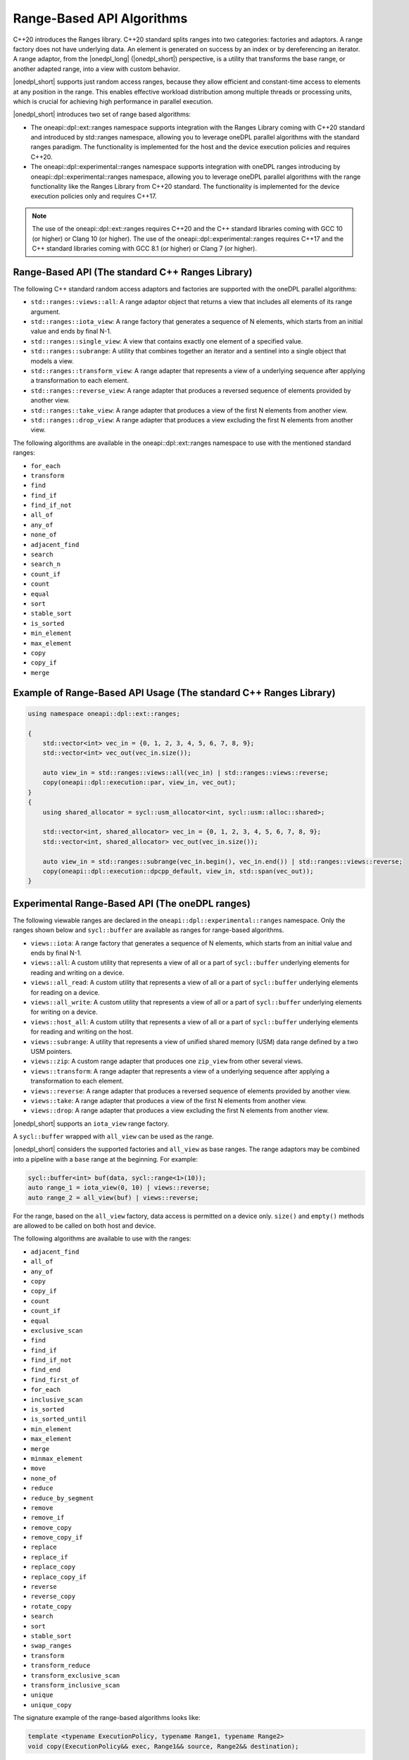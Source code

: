 Range-Based API Algorithms
##########################

C++20 introduces the Ranges library. C++20 standard splits ranges into two categories: factories and adaptors.
A range factory does not have underlying data. An element is generated on success by an index or by dereferencing an iterator.
A range adaptor, from the |onedpl_long| (|onedpl_short|) perspective, is a utility that transforms the base range,
or another adapted range, into a view with custom behavior.

|onedpl_short| supports just random access ranges, because they allow efficient and constant-time access to elements at any position in the range. This enables effective workload distribution among multiple threads or processing units, which is crucial for achieving high performance in parallel execution.

|onedpl_short| introduces two set of range based algorithms:

* The oneapi::dpl::ext::ranges namespace supports integration with the Ranges Library coming with C++20 standard and introduced by std::ranges namespace, allowing you to leverage oneDPL parallel algorithms with the standard ranges paradigm. The functionality is implemented for the host and the device execution policies and requires C++20.
* The oneapi::dpl::experimental::ranges namespace supports integration with oneDPL ranges introducing by oneapi::dpl::experimental::ranges namespace, allowing you to leverage oneDPL parallel algorithms with the range functionality like the Ranges Library from C++20 standard. The functionality is implemented for the device execution policies only and requires C++17.

.. Note::

  The use of the oneapi::dpl::ext::ranges requires C++20 and the C++ standard libraries coming with GCC 10 (or higher) or Clang 10 (or higher).
  The use of the oneapi::dpl::experimental::ranges requires C++17 and the C++ standard libraries coming with GCC 8.1 (or higher) or Clang 7 (or higher).


Range-Based API (The standard C++ Ranges Library)
-------------------------------------------------

The following C++ standard random access adaptors and factories are supported with the oneDPL parallel algorithms:

* ``std::ranges::views::all``: A range adaptor object that returns a view that includes all elements of its range argument.
* ``std::ranges::iota_view``: A range factory that generates a sequence of N elements, which starts from an initial value and ends by final N-1.
* ``std::ranges::single_view``: A view that contains exactly one element of a specified value.
* ``std::ranges::subrange``: A utility that combines together an iterator and a sentinel into a single object that models a view.
* ``std::ranges::transform_view``: A range adapter that represents a view of a underlying sequence after applying a transformation to each element.
* ``std::ranges::reverse_view``: A range adapter that produces a reversed sequence of elements provided by another view.
* ``std::ranges::take_view``: A range adapter that produces a view of the first N elements from another view.
* ``std::ranges::drop_view``: A range adapter that produces a view excluding the first N elements from another view.

The following algorithms are available in the oneapi::dpl::ext::ranges namespace to use with the mentioned standard ranges:

* ``for_each``
* ``transform``
* ``find``
* ``find_if``
* ``find_if_not``
* ``all_of``
* ``any_of``
* ``none_of``
* ``adjacent_find``
* ``search``
* ``search_n``
* ``count_if``
* ``count``
* ``equal``
* ``sort``
* ``stable_sort``
* ``is_sorted``
* ``min_element``
* ``max_element``
* ``copy``
* ``copy_if``
* ``merge``

Example of Range-Based API Usage (The standard C++ Ranges Library)
------------------------------------------------------------------

.. code:: cpp

    using namespace oneapi::dpl::ext::ranges;

    {        
        std::vector<int> vec_in = {0, 1, 2, 3, 4, 5, 6, 7, 8, 9};
        std::vector<int> vec_out(vec_in.size());

        auto view_in = std::ranges::views::all(vec_in) | std::ranges::views::reverse;
        copy(oneapi::dpl::execution::par, view_in, vec_out);
    }
    {
        using shared_allocator = sycl::usm_allocator<int, sycl::usm::alloc::shared>;

        std::vector<int, shared_allocator> vec_in = {0, 1, 2, 3, 4, 5, 6, 7, 8, 9};
        std::vector<int, shared_allocator> vec_out(vec_in.size());

        auto view_in = std::ranges::subrange(vec_in.begin(), vec_in.end()) | std::ranges::views::reverse;
        copy(oneapi::dpl::execution::dpcpp_default, view_in, std::span(vec_out));
    }

Experimental Range-Based API (The oneDPL ranges)
------------------------------------------------

The following viewable ranges are declared in the ``oneapi::dpl::experimental::ranges`` namespace.
Only the ranges shown below and ``sycl::buffer`` are available as ranges for range-based algorithms.

.. _viewable-ranges:

* ``views::iota``: A range factory that generates a sequence of N elements, which starts from an initial value and ends by final N-1.
* ``views::all``: A custom utility that represents a view of all or a part of ``sycl::buffer`` underlying elements for reading and writing on a device.
* ``views::all_read``: A custom utility that represents a view of all or a part of ``sycl::buffer`` underlying elements for reading on a device.
* ``views::all_write``: A custom utility that represents a view of all or a part of ``sycl::buffer`` underlying elements for writing on a device.
* ``views::host_all``: A custom utility that represents a view of all or a part of ``sycl::buffer`` underlying elements for reading and writing on the host.
* ``views::subrange``: A utility that represents a view of unified shared memory (USM) data range defined by a two USM pointers.
* ``views::zip``: A custom range adapter that produces one ``zip_view`` from other several views.
* ``views::transform``: A range adapter that represents a view of a underlying sequence after applying a transformation to each element.
* ``views::reverse``: A range adapter that produces a reversed sequence of elements provided by another view.
* ``views::take``: A range adapter that produces a view of the first N elements from another view.
* ``views::drop``: A range adapter that produces a view excluding the first N elements from another view.

|onedpl_short| supports an ``iota_view`` range factory.

A ``sycl::buffer`` wrapped with ``all_view`` can be used as the range.

|onedpl_short| considers the supported factories and ``all_view`` as base ranges.
The range adaptors may be combined into a pipeline with a ``base`` range at the beginning. For example:

.. code:: cpp

    sycl::buffer<int> buf(data, sycl::range<1>(10));
    auto range_1 = iota_view(0, 10) | views::reverse;
    auto range_2 = all_view(buf) | views::reverse;

For the range, based on the ``all_view`` factory, data access is permitted on a device only. ``size()`` and ``empty()`` methods are allowed 
to be called on both host and device.

The following algorithms are available to use with the ranges:

* ``adjacent_find``
* ``all_of``
* ``any_of``
* ``copy``
* ``copy_if``
* ``count``
* ``count_if``
* ``equal``
* ``exclusive_scan``
* ``find``
* ``find_if``
* ``find_if_not``
* ``find_end``
* ``find_first_of``
* ``for_each``
* ``inclusive_scan``
* ``is_sorted``
* ``is_sorted_until``
* ``min_element``
* ``max_element``
* ``merge``
* ``minmax_element``
* ``move``
* ``none_of``
* ``reduce``
* ``reduce_by_segment``
* ``remove``
* ``remove_if``
* ``remove_copy``
* ``remove_copy_if``
* ``replace``
* ``replace_if``
* ``replace_copy``
* ``replace_copy_if``
* ``reverse``
* ``reverse_copy``
* ``rotate_copy``
* ``search``
* ``sort``
* ``stable_sort``
* ``swap_ranges``
* ``transform``
* ``transform_reduce``
* ``transform_exclusive_scan``
* ``transform_inclusive_scan``
* ``unique``
* ``unique_copy``

The signature example of the range-based algorithms looks like:

.. code:: cpp

   template <typename ExecutionPolicy, typename Range1, typename Range2>
   void copy(ExecutionPolicy&& exec, Range1&& source, Range2&& destination);

where ``source`` is used instead of two iterators to represent the input, and ``destination`` represents the output.

These algorithms are declared in the ``oneapi::dpl::experimental::ranges`` namespace and implemented only for device execution policies.
To make these algorithms available, the ``<oneapi/dpl/ranges>`` header should be included (after ``<oneapi/dpl/execution>``).
Use of the range-based API requires C++17 and the C++ standard libraries that come with GCC 8.1 (or higher) or Clang 7 (or higher).

Example of Range-Based API Usage (The oneDPL ranges)
----------------------------------------------------

.. code:: cpp

    using namespace oneapi::dpl::experimental::ranges;

    {
        sycl::buffer<int> A(data, sycl::range<1>(max_n));
        sycl::buffer<int> B(data2, sycl::range<1>(max_n));

        auto view = all_view(A) | views::reverse;
        auto range_res = all_view<int, sycl::access::mode::write>(B);

        copy(oneapi::dpl::execution::dpcpp_default, view, range_res);
    }
